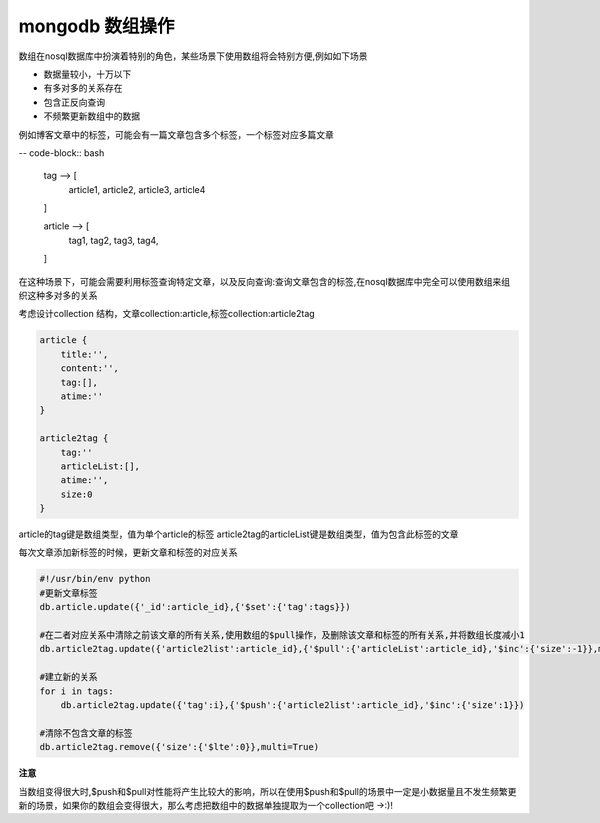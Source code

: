 mongodb 数组操作
***********************

数组在nosql数据库中扮演着特别的角色，某些场景下使用数组将会特别方便,例如如下场景

- 数据量较小，十万以下
- 有多对多的关系存在
- 包含正反向查询
- 不频繁更新数组中的数据

例如博客文章中的标签，可能会有一篇文章包含多个标签，一个标签对应多篇文章

-- code-block:: bash

    tag --> [
        article1,
        article2,
        article3,
        article4
    ]

    article --> [
        tag1,
        tag2,
        tag3,
        tag4,
    ]

在这种场景下，可能会需要利用标签查询特定文章，以及反向查询:查询文章包含的标签,在nosql数据库中完全可以使用数组来组织这种多对多的关系

考虑设计collection 结构，文章collection:article,标签collection:article2tag

.. code-block:: bash

    article {
        title:'',
        content:'',
        tag:[],
        atime:''
    }

    article2tag {
        tag:''
        articleList:[],
        atime:'',
        size:0
    }

article的tag键是数组类型，值为单个article的标签
article2tag的articleList键是数组类型，值为包含此标签的文章

每次文章添加新标签的时候，更新文章和标签的对应关系

.. code-block:: bash

    #!/usr/bin/env python
    #更新文章标签
    db.article.update({'_id':article_id},{'$set':{'tag':tags}})
    
    #在二者对应关系中清除之前该文章的所有关系,使用数组的$pull操作，及删除该文章和标签的所有关系,并将数组长度减小1
    db.article2tag.update({'article2list':article_id},{'$pull':{'articleList':article_id},'$inc':{'size':-1}},multi=True)
    
    #建立新的关系
    for i in tags:
        db.article2tag.update({'tag':i},{'$push':{'article2list':article_id},'$inc':{'size':1}})

    #清除不包含文章的标签
    db.article2tag.remove({'size':{'$lte':0}},multi=True)

**注意**

当数组变得很大时,$push和$pull对性能将产生比较大的影响，所以在使用$push和$pull的场景中一定是小数据量且不发生频繁更新的场景，如果你的数组会变得很大，那么考虑把数组中的数据单独提取为一个collection吧 ->:)!






